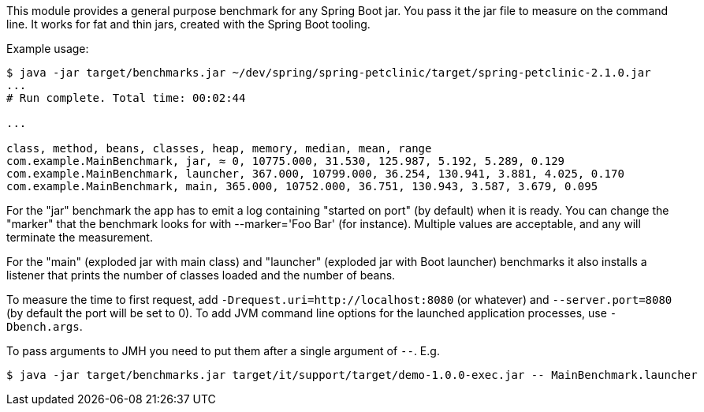This module provides a general purpose benchmark for any Spring Boot jar. You pass it the jar file to measure on the command line. It works for fat and thin jars, created with the Spring Boot tooling.

Example usage:

```
$ java -jar target/benchmarks.jar ~/dev/spring/spring-petclinic/target/spring-petclinic-2.1.0.jar
...
# Run complete. Total time: 00:02:44

...

class, method, beans, classes, heap, memory, median, mean, range
com.example.MainBenchmark, jar, ≈ 0, 10775.000, 31.530, 125.987, 5.192, 5.289, 0.129
com.example.MainBenchmark, launcher, 367.000, 10799.000, 36.254, 130.941, 3.881, 4.025, 0.170
com.example.MainBenchmark, main, 365.000, 10752.000, 36.751, 130.943, 3.587, 3.679, 0.095
```

For the "jar" benchmark the app has to emit a log containing "started on port" (by default) when it is ready. You can change the "marker" that the benchmark looks for with --marker='Foo Bar' (for instance). Multiple values are acceptable, and any will terminate the measurement.

For the "main" (exploded jar with main class) and "launcher" (exploded jar with Boot launcher) benchmarks it also installs a listener that prints the number of classes loaded and the number of beans.

To measure the time to first request, add `-Drequest.uri=http://localhost:8080` (or whatever) and `--server.port=8080` (by default the port will be set to 0). To add JVM command line options for the launched application processes, use `-Dbench.args`.

To pass arguments to JMH you need to put them after a single argument of `--`. E.g.

```
$ java -jar target/benchmarks.jar target/it/support/target/demo-1.0.0-exec.jar -- MainBenchmark.launcher
```